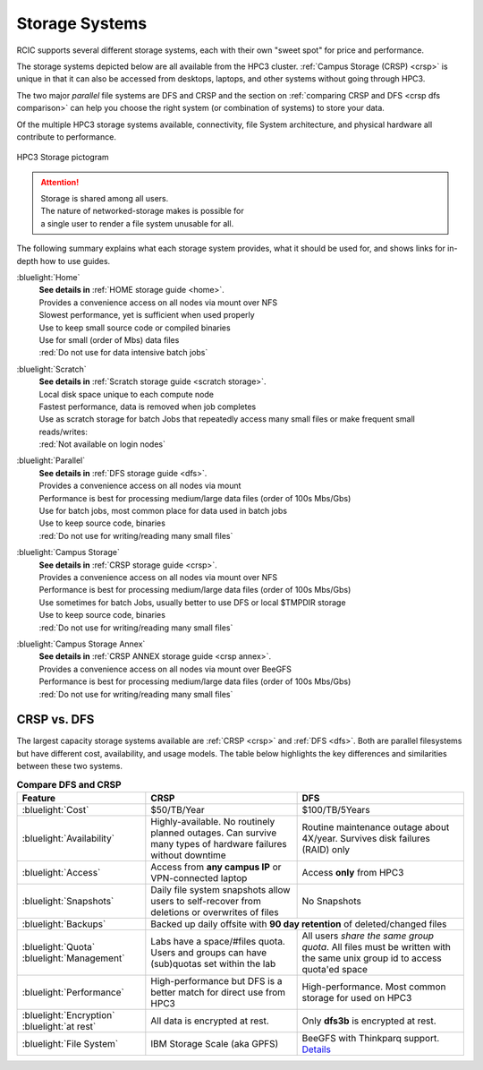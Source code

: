 
.. _storage hpc3:

Storage Systems
===============

RCIC supports several different storage systems, each with their own "sweet spot" for 
price and performance. 

The storage systems depicted below are all available from the HPC3 cluster.  
:ref:`Campus Storage (CRSP) <crsp>` is unique in that it can also be accessed from desktops, laptops, 
and other systems without going through HPC3.

The two major *parallel* file systems are DFS and CRSP and the section on :ref:`comparing CRSP and DFS <crsp dfs comparison>` can help
you choose the right system (or combination of systems) to store your data.

Of the multiple HPC3 storage systems available, connectivity, file System architecture, 
and physical hardware all contribute to performance.

.. figure:: images/storage.png
   :align: center
   :width: 100%
   :alt: hpc3 storage

   HPC3 Storage pictogram

.. attention:: | Storage is shared among all users. 
               | The nature of networked-storage makes is possible for
               | a single user to render a file system unusable for all.

The following summary explains what each storage system provides,
what it should be used for, and shows links for in-depth how to use guides.

:bluelight:`Home`
  | **See details in** :ref:`HOME storage guide <home>`.
  | Provides a convenience access on all nodes via mount over NFS
  | Slowest performance, yet is sufficient when used properly
  | Use to keep small source code or compiled binaries
  | Use for small (order of Mbs) data files
  | :red:`Do not use for data intensive batch jobs`

:bluelight:`Scratch`
  | **See details in** :ref:`Scratch storage guide <scratch storage>`.
  | Local disk space unique to each compute node 
  | Fastest performance, data is removed when job completes
  | Use as scratch storage for batch Jobs that repeatedly access many small files or make frequent small reads/writes:
  | :red:`Not available on login nodes`

:bluelight:`Parallel`
  | **See details in** :ref:`DFS storage guide <dfs>`.
  | Provides a convenience access on all nodes via mount
  | Performance is best for processing medium/large data files (order of 100s Mbs/Gbs)
  | Use for batch jobs, most common place for data used in batch jobs
  | Use to keep source code, binaries
  | :red:`Do not use for writing/reading many small files`

:bluelight:`Campus Storage`
  | **See details in** :ref:`CRSP storage guide <crsp>`.
  | Provides a convenience access on all nodes via mount over NFS
  | Performance is best for processing medium/large data files (order of 100s Mbs/Gbs)
  | Use sometimes for batch Jobs, usually better to use DFS or local $TMPDIR storage
  | Use to keep source code, binaries
  | :red:`Do not use for writing/reading many small files`

:bluelight:`Campus Storage Annex`
  | **See details in** :ref:`CRSP ANNEX storage guide <crsp annex>`.
  | Provides a convenience access on all nodes via mount over BeeGFS 
  | Performance is best for processing medium/large data files (order of 100s Mbs/Gbs)
  | :red:`Do not use for writing/reading many small files`

.. _crsp dfs comparison:


CRSP vs. DFS
^^^^^^^^^^^^

The largest capacity storage systems available are :ref:`CRSP <crsp>` and :ref:`DFS <dfs>`. Both are parallel filesystems but have different
cost, availability, and usage models.   The table below highlights the key differences and similarities between
these two systems. 


.. table:: **Compare DFS and CRSP**
   :align: center
   :class: noscroll-table

   +---------------------------+-----------------------------------------+---------------------------------------------+
   |   **Feature**             | **CRSP**                                | **DFS**                                     |
   +===========================+=========================================+=============================================+
   |   :bluelight:`Cost`       | $50/TB/Year                             |  $100/TB/5Years                             |
   +---------------------------+-----------------------------------------+---------------------------------------------+
   | :bluelight:`Availability` | Highly-available. No routinely planned  |  Routine maintenance outage about 4X/year.  |
   |                           | outages. Can survive many types of      |  Survives disk failures (RAID) only         |
   |                           | hardware failures without downtime      |                                             |
   +---------------------------+-----------------------------------------+---------------------------------------------+
   | :bluelight:`Access`       | Access from **any campus IP** or        |  Access **only** from HPC3                  |
   |                           | VPN-connected laptop                    |                                             |
   +---------------------------+-----------------------------------------+---------------------------------------------+
   | :bluelight:`Snapshots`    | Daily file system snapshots allow users |  No Snapshots                               |
   |                           | to self-recover from deletions or       |                                             |
   |                           | overwrites of files                     |                                             |
   +---------------------------+-----------------------------------------+---------------------------------------------+
   | :bluelight:`Backups`      | Backed up daily offsite with **90 day retention**                                     |
   |                           | of deleted/changed files                                                              |
   +---------------------------+-----------------------------------------+---------------------------------------------+
   | :bluelight:`Quota`        | Labs have a space/#files quota. Users   | All users *share the same group quota*. All |
   | :bluelight:`Management`   | and groups can have (sub)quotas set     | files must be written with the same unix    |
   |                           | within the lab                          | group id to access quota'ed space           |
   +---------------------------+-----------------------------------------+---------------------------------------------+
   | :bluelight:`Performance`  | High-performance but DFS is a better    | High-performance. Most common storage for   |
   |                           | match for direct use from HPC3          | used on HPC3                                |
   +---------------------------+-----------------------------------------+---------------------------------------------+
   | :bluelight:`Encryption`   |  All data is encrypted at rest.         | Only **dfs3b** is encrypted at rest.        |
   | :bluelight:`at rest`      |                                         |                                             |
   +---------------------------+-----------------------------------------+---------------------------------------------+
   | :bluelight:`File System`  | IBM Storage Scale (aka GPFS)            | BeeGFS with Thinkparq support.              |
   |                           |                                         | `Details  <https://www.beegfs.io/c/>`_      |
   +---------------------------+-----------------------------------------+---------------------------------------------+
